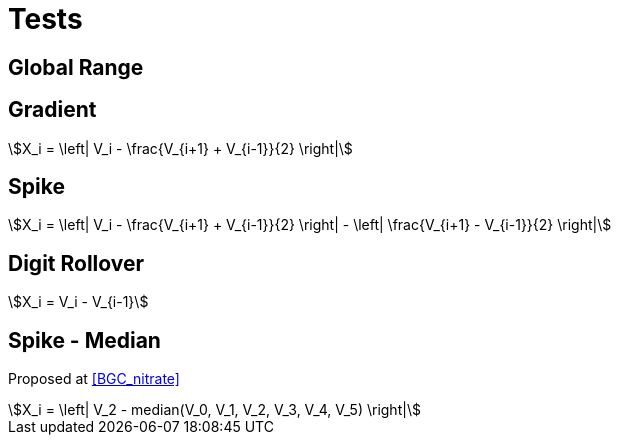 = Tests

== Global Range

== Gradient

[stem]
++++
X_i = \left| V_i - \frac{V_{i+1} + V_{i-1}}{2} \right|
++++

== Spike

[stem]
++++
X_i = \left| V_i - \frac{V_{i+1} + V_{i-1}}{2} \right| - \left| \frac{V_{i+1} - V_{i-1}}{2} \right|
++++

== Digit Rollover

[stem]
++++
X_i = V_i - V_{i-1}
++++

== Spike - Median

Proposed at <<BGC_nitrate>>

[stem]
++++
X_i = \left| V_2 - median(V_0, V_1, V_2, V_3, V_4, V_5) \right|
++++
